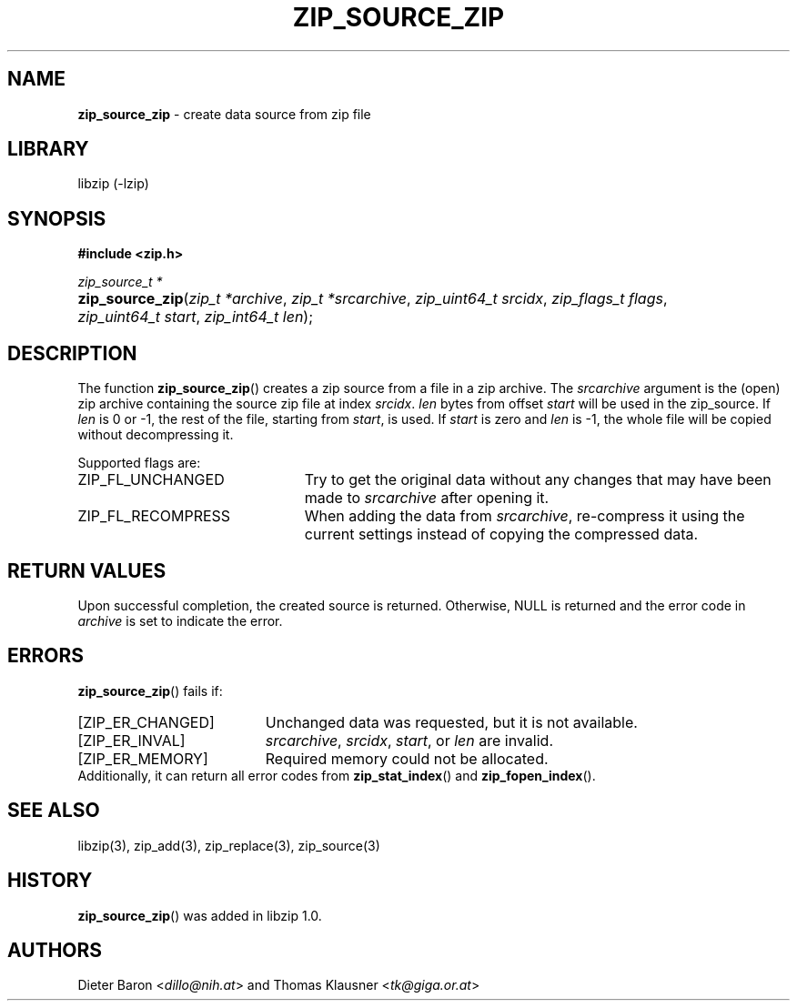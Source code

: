 .\" Automatically generated from an mdoc input file.  Do not edit.
.\" zip_source_zip.mdoc -- create data source from zip file
.\" Copyright (C) 2004-2017 Dieter Baron and Thomas Klausner
.\"
.\" This file is part of libzip, a library to manipulate ZIP archives.
.\" The authors can be contacted at <libzip@nih.at>
.\"
.\" Redistribution and use in source and binary forms, with or without
.\" modification, are permitted provided that the following conditions
.\" are met:
.\" 1. Redistributions of source code must retain the above copyright
.\"    notice, this list of conditions and the following disclaimer.
.\" 2. Redistributions in binary form must reproduce the above copyright
.\"    notice, this list of conditions and the following disclaimer in
.\"    the documentation and/or other materials provided with the
.\"    distribution.
.\" 3. The names of the authors may not be used to endorse or promote
.\"    products derived from this software without specific prior
.\"    written permission.
.\"
.\" THIS SOFTWARE IS PROVIDED BY THE AUTHORS ``AS IS'' AND ANY EXPRESS
.\" OR IMPLIED WARRANTIES, INCLUDING, BUT NOT LIMITED TO, THE IMPLIED
.\" WARRANTIES OF MERCHANTABILITY AND FITNESS FOR A PARTICULAR PURPOSE
.\" ARE DISCLAIMED.  IN NO EVENT SHALL THE AUTHORS BE LIABLE FOR ANY
.\" DIRECT, INDIRECT, INCIDENTAL, SPECIAL, EXEMPLARY, OR CONSEQUENTIAL
.\" DAMAGES (INCLUDING, BUT NOT LIMITED TO, PROCUREMENT OF SUBSTITUTE
.\" GOODS OR SERVICES; LOSS OF USE, DATA, OR PROFITS; OR BUSINESS
.\" INTERRUPTION) HOWEVER CAUSED AND ON ANY THEORY OF LIABILITY, WHETHER
.\" IN CONTRACT, STRICT LIABILITY, OR TORT (INCLUDING NEGLIGENCE OR
.\" OTHERWISE) ARISING IN ANY WAY OUT OF THE USE OF THIS SOFTWARE, EVEN
.\" IF ADVISED OF THE POSSIBILITY OF SUCH DAMAGE.
.\"
.TH "ZIP_SOURCE_ZIP" "3" "December 18, 2017" "NiH" "Library Functions Manual"
.nh
.if n .ad l
.SH "NAME"
\fBzip_source_zip\fR
\- create data source from zip file
.SH "LIBRARY"
libzip (-lzip)
.SH "SYNOPSIS"
\fB#include <zip.h>\fR
.sp
\fIzip_source_t *\fR
.br
.PD 0
.HP 4n
\fBzip_source_zip\fR(\fIzip_t\ *archive\fR, \fIzip_t\ *srcarchive\fR, \fIzip_uint64_t\ srcidx\fR, \fIzip_flags_t\ flags\fR, \fIzip_uint64_t\ start\fR, \fIzip_int64_t\ len\fR);
.PD
.SH "DESCRIPTION"
The function
\fBzip_source_zip\fR()
creates a zip source from a file in a zip archive.
The
\fIsrcarchive\fR
argument is the (open) zip archive containing the source zip file
at index
\fIsrcidx\fR.
\fIlen\fR
bytes from offset
\fIstart\fR
will be used in the zip_source.
If
\fIlen\fR
is 0 or \-1, the rest of the file, starting from
\fIstart\fR,
is used.
If
\fIstart\fR
is zero and
\fIlen\fR
is \-1, the whole file will be copied without decompressing it.
.PP
Supported flags are:
.TP 23n
\fRZIP_FL_UNCHANGED\fR
Try to get the original data without any changes that may have been
made to
\fIsrcarchive\fR
after opening it.
.TP 23n
\fRZIP_FL_RECOMPRESS\fR
When adding the data from
\fIsrcarchive\fR,
re-compress it using the current settings instead of copying the
compressed data.
.SH "RETURN VALUES"
Upon successful completion, the created source is returned.
Otherwise,
\fRNULL\fR
is returned and the error code in
\fIarchive\fR
is set to indicate the error.
.SH "ERRORS"
\fBzip_source_zip\fR()
fails if:
.TP 19n
[\fRZIP_ER_CHANGED\fR]
Unchanged data was requested, but it is not available.
.TP 19n
[\fRZIP_ER_INVAL\fR]
\fIsrcarchive\fR,
\fIsrcidx\fR,
\fIstart\fR,
or
\fIlen\fR
are invalid.
.TP 19n
[\fRZIP_ER_MEMORY\fR]
Required memory could not be allocated.
.PD 0
.PP
Additionally, it can return all error codes from
\fBzip_stat_index\fR()
and
\fBzip_fopen_index\fR().
.PD
.SH "SEE ALSO"
libzip(3),
zip_add(3),
zip_replace(3),
zip_source(3)
.SH "HISTORY"
\fBzip_source_zip\fR()
was added in libzip 1.0.
.SH "AUTHORS"
Dieter Baron <\fIdillo@nih.at\fR>
and
Thomas Klausner <\fItk@giga.or.at\fR>
